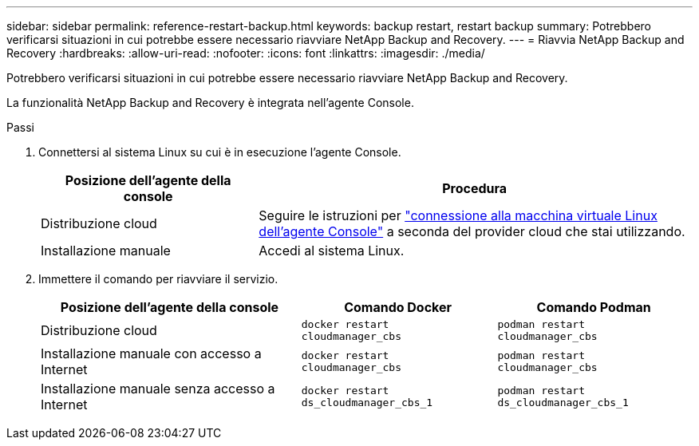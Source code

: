---
sidebar: sidebar 
permalink: reference-restart-backup.html 
keywords: backup restart, restart backup 
summary: Potrebbero verificarsi situazioni in cui potrebbe essere necessario riavviare NetApp Backup and Recovery. 
---
= Riavvia NetApp Backup and Recovery
:hardbreaks:
:allow-uri-read: 
:nofooter: 
:icons: font
:linkattrs: 
:imagesdir: ./media/


[role="lead"]
Potrebbero verificarsi situazioni in cui potrebbe essere necessario riavviare NetApp Backup and Recovery.

La funzionalità NetApp Backup and Recovery è integrata nell'agente Console.

.Passi
. Connettersi al sistema Linux su cui è in esecuzione l'agente Console.
+
[cols="25,50"]
|===
| Posizione dell'agente della console | Procedura 


| Distribuzione cloud | Seguire le istruzioni per https://docs.netapp.com/us-en/console-setup-admin/task-maintain-connectors.html#connect-to-the-linux-vm["connessione alla macchina virtuale Linux dell'agente Console"^] a seconda del provider cloud che stai utilizzando. 


| Installazione manuale | Accedi al sistema Linux. 
|===
. Immettere il comando per riavviare il servizio.
+
[cols="40,30,30"]
|===
| Posizione dell'agente della console | Comando Docker | Comando Podman 


| Distribuzione cloud | `docker restart cloudmanager_cbs` | `podman restart cloudmanager_cbs` 


| Installazione manuale con accesso a Internet | `docker restart cloudmanager_cbs` | `podman restart cloudmanager_cbs` 


| Installazione manuale senza accesso a Internet | `docker restart ds_cloudmanager_cbs_1` | `podman restart ds_cloudmanager_cbs_1` 
|===

